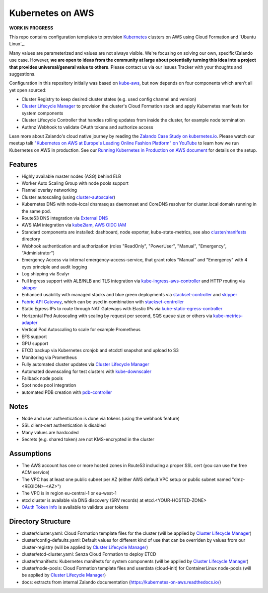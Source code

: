 =================
Kubernetes on AWS
=================

**WORK IN PROGRESS**

This repo contains configuration templates to provision Kubernetes_ clusters on AWS using Cloud Formation and `Ubuntu Linux`_.

Many values are parameterized and values are not always visible. We're focusing on solving our own, specific/Zalando use case.
However, **we are open to ideas from the community at large about potentially turning this idea into a project that provides universal/general value to others**.
Please contact us via our Issues Tracker with your thoughts and suggestions.

Configuration in this repository initially was based on kube-aws_, but now depends on four components which aren't all yet open sourced:

* Cluster Registry to keep desired cluster states (e.g. used config channel and version)
* `Cluster Lifecycle Manager`_ to provision the cluster's Cloud Formation stack and apply Kubernetes manifests for system components
* Cluster Lifecycle Controller that handles rolling updates from inside the cluster, for example node termination
* Authnz Webhook to validate OAuth tokens and authorize access

Lean more about Zalando's cloud native journey by reading the `Zalando Case Study on kubernetes.io`_.
Please watch our meetup talk `"Kubernetes on AWS at Europe's Leading Online Fashion Platform" on YouTube`_ to learn how we run Kubernetes on AWS in production.
See our `Running Kubernetes in Production on AWS document`_ for details on the setup.


Features
========

* Highly available master nodes (ASG) behind ELB
* Worker Auto Scaling Group with node pools support
* Flannel overlay networking
* Cluster autoscaling (using cluster-autoscaler_)
* Kubernetes DNS with node-local dnsmasq as daemonset and CoreDNS resolver for cluster.local domain running in the same pod.
* Route53 DNS integration via `External DNS`_
* AWS IAM integration via kube2iam_, `AWS OIDC IAM`_
* Standard components are installed: dashboard, node exporter, kube-state-metrics, see also `cluster/manifests`_ directory
* Webhook authentication and authorization (roles "ReadOnly", "PowerUser", "Manual", "Emergency", "Administrator")
* Emergency Access via internal emergency-access-service, that grant roles "Manual" and "Emergency" with 4 eyes principle and audit logging
* Log shipping via Scalyr
* Full Ingress support with ALB/NLB and TLS integration via kube-ingress-aws-controller_ and HTTP routing via skipper_
* Enhanced usability with managed stacks and blue green deployments via stackset-controller_ and skipper_
* `Fabric API Gateway`_, which can be used in combination with stackset-controller_
* Static Egress IPs to route through NAT Gateways with Elastic IPs via kube-static-egress-controller_
* Horizontal Pod Autoscaling with scaling by request per second, SQS queue size or others via kube-metrics-adapter_
* Vertical Pod Autoscaling to scale for example Prometheus
* EFS support
* GPU support
* ETCD backup via Kubernetes cronjob and etcdctl snapshot and upload to S3
* Monitoring via Prometheus
* Fully automated cluster updates via `Cluster Lifecycle Manager`_
* Automated downscaling for test clusters with kube-downscaler_
* Fallback node pools
* Spot node pool integration
* automated PDB creation with pdb-controller_


Notes
=====

* Node and user authentication is done via tokens (using the webhook feature)
* SSL client-cert authentication is disabled
* Many values are hardcoded
* Secrets (e.g. shared token) are not KMS-encrypted in the cluster


Assumptions
===========

* The AWS account has one or more hosted zones in Route53 including a proper SSL cert (you can use the free ACM service)
* The VPC has at least one public subnet per AZ (either AWS default VPC setup or public subnet named "dmz-<REGION>-<AZ>")
* The VPC is in region eu-central-1 or eu-west-1
* etcd cluster is available via DNS discovery (SRV records) at etcd.<YOUR-HOSTED-ZONE>
* `OAuth Token Info`_ is available to validate user tokens


Directory Structure
===================

* cluster/cluster.yaml: Cloud Formation template files for the cluster (will be applied by `Cluster Lifecycle Manager`_)
* cluster/config-defaults.yaml: Default values for different kind of use that can be overriden by values from our cluster-registry (will be applied by `Cluster Lifecycle Manager`_)
* cluster/etcd-cluster.yaml: Senza Cloud Formation to deploy ETCD
* cluster/manifests: Kubernetes manifests for system components (will be applied by `Cluster Lifecycle Manager`_)
* cluster/node-pools: Cloud Formation template files and userdata (cloud-init) for ContainerLinux node-pools (will be applied by `Cluster Lifecycle Manager`_)
* docs: extracts from internal Zalando documentation (https://kubernetes-on-aws.readthedocs.io/)


.. _Kubernetes: http://kubernetes.io
.. _CoreOS Container Linux: https://coreos.com/os/docs/latest
.. _kube-aws: https://github.com/coreos/coreos-kubernetes/tree/master/multi-node/aws
.. _Senza Cloud Formation tool: https://github.com/zalando-stups/senza
.. _OAuth Token Info: http://planb.readthedocs.io/en/latest/intro.html#token-info
.. _Cluster Lifecycle Manager: https://github.com/zalando-incubator/cluster-lifecycle-manager
.. _External DNS: https://github.com/kubernetes-incubator/external-dns
.. _kube2iam: https://github.com/jtblin/kube2iam
.. _kube-aws-iam-controller: https://github.com/zalando-incubator/kube-aws-iam-controller
.. _AWS OIDC IAM: https://aws.amazon.com/blogs/opensource/introducing-fine-grained-iam-roles-service-accounts/
.. _cluster-autoscaler: https://github.com/kubernetes/autoscaler
.. _Running Kubernetes in Production on AWS document: https://kubernetes-on-aws.readthedocs.io/en/latest/admin-guide/kubernetes-in-production.html
.. _"Kubernetes on AWS at Europe's Leading Online Fashion Platform" on YouTube: https://www.youtube.com/watch?time_continue=2671&v=XmnhzEoengI
.. _kube-ingress-aws-controller: https://github.com/zalando-incubator/kube-ingress-aws-controller
.. _skipper: https://github.com/zalando/skipper
.. _stackset-controller: https://github.com/zalando-incubator/stackset-controller
.. _Fabric API Gateway: https://github.com/zalando-incubator/fabric-gateway
.. _kube-static-egress-controller: https://github.com/szuecs/kube-static-egress-controller
.. _kube-metrics-adapter: https://github.com/zalando-incubator/kube-metrics-adapter
.. _Zalando Case Study on kubernetes.io: https://kubernetes.io/case-studies/zalando/
.. _cluster/manifests: https://github.com/zalando-incubator/kubernetes-on-aws/tree/dev/cluster/manifests
.. _kube-downscaler: https://github.com/hjacobs/kube-downscaler
.. _pdb-controller: https://github.com/mikkeloscar/pdb-controller
